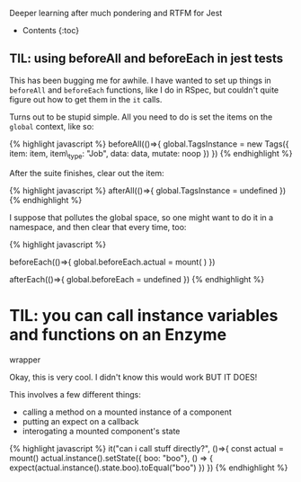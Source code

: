Deeper learning after much pondering and RTFM for Jest

- Contents {:toc}

** TIL: using beforeAll and beforeEach in jest tests
   :PROPERTIES:
   :CUSTOM_ID: til-using-beforeall-and-beforeeach-in-jest-tests
   :END:

This has been bugging me for awhile. I have wanted to set up things in
=beforeAll= and =beforeEach= functions, like I do in RSpec, but couldn't
quite figure out how to get them in the =it= calls.

Turns out to be stupid simple. All you need to do is set the items on
the =global= context, like so:

{% highlight javascript %} beforeAll(()=>{ global.TagsInstance = new
Tags({ item: item, item\_type: "Job", data: data, mutate: noop }) }) {%
endhighlight %}

After the suite finishes, clear out the item:

{% highlight javascript %} afterAll(()=>{ global.TagsInstance =
undefined }) {% endhighlight %}

I suppose that pollutes the global space, so one might want to do it in
a namespace, and then clear that every time, too:

{% highlight javascript %}

beforeEach(()=>{ global.beforeEach.actual = mount( ) })

afterEach(()=>{ global.beforeEach = undefined }) {% endhighlight %}

* TIL: you can call instance variables and functions on an Enzyme
wrapper
  :PROPERTIES:
  :CUSTOM_ID: til-you-can-call-instance-variables-and-functions-on-an-enzyme-wrapper
  :END:

Okay, this is very cool. I didn't know this would work BUT IT DOES!

This involves a few different things:

- calling a method on a mounted instance of a component
- putting an expect on a callback
- interogating a mounted component's state

{% highlight javascript %} it("can i call stuff directly?", ()=>{ const
actual = mount() actual.instance().setState({ boo: "boo"}, () => {
expect(actual.instance().state.boo).toEqual("boo") }) }) {% endhighlight
%}
